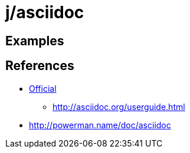 j/asciidoc
==========


Examples
--------




References
----------

* http://asciidoc.org/[Official]
** http://asciidoc.org/userguide.html
* http://powerman.name/doc/asciidoc
